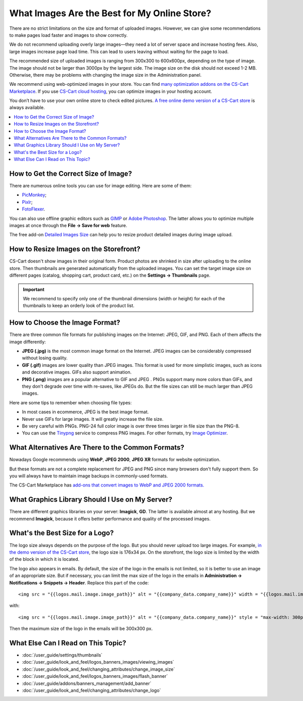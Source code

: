 *********************************************
What Images Are the Best for My Online Store?
*********************************************
	
There are no strict limitations on the size and format of uploaded images. However, we can give some recommendations to make pages load faster and images to show correctly.

We do not recommend uploading overly large images—they need a lot of server space and increase hosting fees. Also, large images increase page load time. This can lead to users leaving without waiting for the page to load.

The recommended size of uploaded images is ranging from 300x300 to 600x600px, depending on the type of image. The image should not be larger than 3000px by the largest side. The image size on the disk should not exceed 1-2 MB. Otherwise, there may be problems with changing the image size in the Administration panel.

We recommend using web-optimized images in your store. You can find `many optimization addons on the CS-Cart Marketplace <https://marketplace.cs-cart.com/?subcats=Y&pcode_from_q=Y&pshort=Y&pfull=Y&pname=Y&pkeywords=Y&search_performed=Y&q=images+optimization&dispatch=products.search>`_. If you use `CS-Cart cloud hosting <https://www.cs-cart.com/cloud-hosting.html>`_, you can optimize images in your hosting account.

You don’t have to use your own online store to check edited pictures. `A free online demo version of a CS-Cart store <https://demo.cs-cart.com>`_ is always available.

.. contents::
   :backlinks: none
   :local:

=====================================
How to Get the Correct Size of Image?
=====================================

There are numerous online tools you can use for image editing. Here are some of them:

* `PicMonkey <https://www.picmonkey.com/home>`_;
* `Pixlr <https://pixlr.com/ru/>`_;
* `FotoFlexer <https://fotoflexer.com/>`_.

You can also use offline graphic editors such as `GIMP <https://www.gimp.org/>`_ or `Adobe Photoshop <https://www.adobe.com/products/photoshop.html>`_. The latter allows you to optimize multiple images at once through the **File → Save for web** feature.

The free add-on `Detailed Images Size <https://marketplace.cs-cart.com/detailed-images-size.html>`_ can help you to resize product detailed images during image upload.

=======================================
How to Resize Images on the Storefront?
=======================================

CS-Cart doesn't show images in their original form. Product photos are shrinked in size after uploading to the online store. Then thumbnails are generated automatically from the uploaded images. You can set the target image size on different pages (catalog, shopping cart, product card, etc.) on the **Settings → Thumbnails** page.

.. important:: 
  
	We recommend to specify only one of the thumbnail dimensions (width or height) for each of the thumbnails to keep an orderly look of the product list.

.. image:: img/empty_space.png
     :align: center
     :alt: Product list looks irregular.

===============================
How to Choose the Image Format?
===============================

There are three common file formats for publishing images on the Internet: JPEG, GIF, and PNG. Each of them affects the image differently:

* **JPEG (.jpg)** is the most common image format on the Internet. JPEG images can be considerably compressed without losing quality. 

* **GIF (.gif)** images are lower quality than JPEG images. This format is used for more simplistic images, such as icons and decorative images. GIFs also support animation.

* **PNG (.png)** images are a popular alternative to GIF and JPEG . PNGs support many more colors than GIFs, and they don't degrade over time with re-saves, like JPEGs do. But the file sizes can still be much larger than JPEG images.

Here are some tips to remember when choosing file types:

* In most cases in ecommerce, JPEG is the best image format.
* Never use GIFs for large images. It will greatly increase the file size.
* Be very careful with PNGs. PNG-24 full color image is over three times larger in file size than the PNG-8. 
* You can use the `Tinypng <https://tinypng.com/>`_ service to compress PNG images. For other formats, try `Image Optimizer <http://www.imageoptimizer.net/Pages/Home.aspx>`_.

==================================================
What Alternatives Are There to the Common Formats?
==================================================

Nowadays Google recommends using **WebP**, **JPEG 2000**, **JPEG XR** formats for website optimization. 

But these formats are not a complete replacement for JPEG and PNG since many browsers don't fully support them. So you will always have to maintain image backups in commonly-used formats.

The CS-Cart Marketplace has `add-ons that convert images to WebP and JPEG 2000 formats.	 <https://marketplace.cs-cart.com/?subcats=Y&pcode_from_q=Y&pshort=Y&pfull=Y&pname=Y&pkeywords=Y&search_performed=Y&q=webp+images&dispatch=products.search>`_

================================================
What Graphics Library Should I Use on My Server?
================================================

There are different graphics libraries on your server: **Imagick**, **GD**. The latter is available almost at any hosting. But we recommend **Imagick**, because it offers better performance and quality of the processed images. 

================================
What's the Best Size for a Logo?
================================

The logo size always depends on the purpose of the logo. But you should never upload too large images. For example, `in the demo version of the CS-Cart store <https://demo.cs-cart.com>`_, the logo size is 176x34 px. On the storefront, the logo size is limited by the width of the block in which it is located.

The logo also appears in emails. By default, the size of the logo in the emails is not limited, so it is better to use an image of an appropriate size. But if necessary, you can limit the max size of the logo in the emails in **Administration → Notifications → Snippets → Header**. Replace this part of the code:

::

<img src = "{{logos.mail.image.image_path}}" alt = "{{company_data.company_name}}" width = "{{logos.mail.image.image_x}}" height = "{{logos. mail.image.image_y}} "/>

with: 

::

<img src = "{{logos.mail.image.image_path}}" alt = "{{company_data.company_name}}" style = "max-width: 300px; max-height: 300px;" />

Then the maximum size of the logo in the emails will be 300x300 px.

===================================
What Else Can I Read on This Topic?
===================================

* :doc:`/user_guide/settings/thumbnails`
* :doc:`/user_guide/look_and_feel/logos_banners_images/viewing_images`
* :doc:`/user_guide/look_and_feel/changing_attributes/change_image_size`
* :doc:`/user_guide/look_and_feel/logos_banners_images/flash_banner`
* :doc:`/user_guide/addons/banners_management/add_banner`
* :doc:`/user_guide/look_and_feel/changing_attributes/change_logo`


